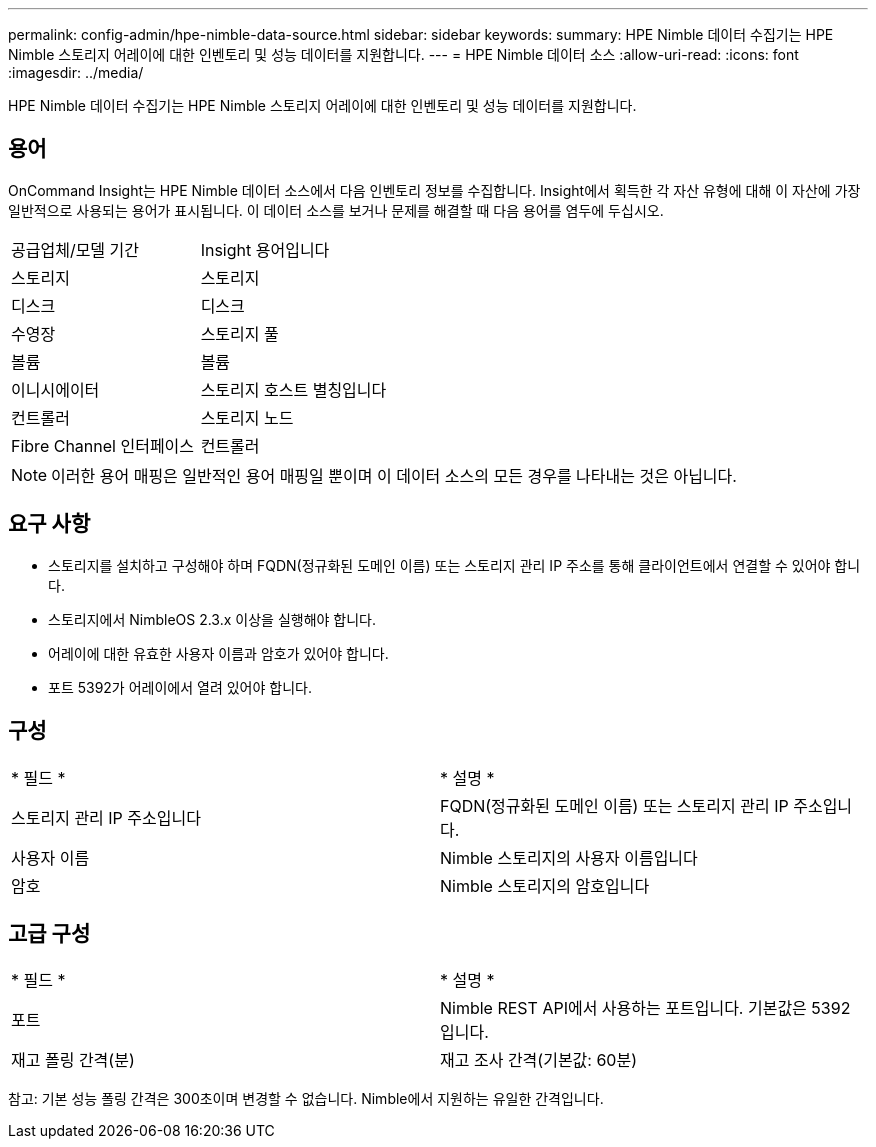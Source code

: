 ---
permalink: config-admin/hpe-nimble-data-source.html 
sidebar: sidebar 
keywords:  
summary: HPE Nimble 데이터 수집기는 HPE Nimble 스토리지 어레이에 대한 인벤토리 및 성능 데이터를 지원합니다. 
---
= HPE Nimble 데이터 소스
:allow-uri-read: 
:icons: font
:imagesdir: ../media/


[role="lead"]
HPE Nimble 데이터 수집기는 HPE Nimble 스토리지 어레이에 대한 인벤토리 및 성능 데이터를 지원합니다.



== 용어

OnCommand Insight는 HPE Nimble 데이터 소스에서 다음 인벤토리 정보를 수집합니다. Insight에서 획득한 각 자산 유형에 대해 이 자산에 가장 일반적으로 사용되는 용어가 표시됩니다. 이 데이터 소스를 보거나 문제를 해결할 때 다음 용어를 염두에 두십시오.

|===


| 공급업체/모델 기간 | Insight 용어입니다 


 a| 
스토리지
 a| 
스토리지



 a| 
디스크
 a| 
디스크



 a| 
수영장
 a| 
스토리지 풀



 a| 
볼륨
 a| 
볼륨



 a| 
이니시에이터
 a| 
스토리지 호스트 별칭입니다



 a| 
컨트롤러
 a| 
스토리지 노드



 a| 
Fibre Channel 인터페이스
 a| 
컨트롤러

|===
[NOTE]
====
이러한 용어 매핑은 일반적인 용어 매핑일 뿐이며 이 데이터 소스의 모든 경우를 나타내는 것은 아닙니다.

====


== 요구 사항

* 스토리지를 설치하고 구성해야 하며 FQDN(정규화된 도메인 이름) 또는 스토리지 관리 IP 주소를 통해 클라이언트에서 연결할 수 있어야 합니다.
* 스토리지에서 NimbleOS 2.3.x 이상을 실행해야 합니다.
* 어레이에 대한 유효한 사용자 이름과 암호가 있어야 합니다.
* 포트 5392가 어레이에서 열려 있어야 합니다.




== 구성

|===


| * 필드 * | * 설명 * 


 a| 
스토리지 관리 IP 주소입니다
 a| 
FQDN(정규화된 도메인 이름) 또는 스토리지 관리 IP 주소입니다.



 a| 
사용자 이름
 a| 
Nimble 스토리지의 사용자 이름입니다



 a| 
암호
 a| 
Nimble 스토리지의 암호입니다

|===


== 고급 구성

|===


| * 필드 * | * 설명 * 


 a| 
포트
 a| 
Nimble REST API에서 사용하는 포트입니다. 기본값은 5392입니다.



 a| 
재고 폴링 간격(분)
 a| 
재고 조사 간격(기본값: 60분)

|===
참고: 기본 성능 폴링 간격은 300초이며 변경할 수 없습니다. Nimble에서 지원하는 유일한 간격입니다.
